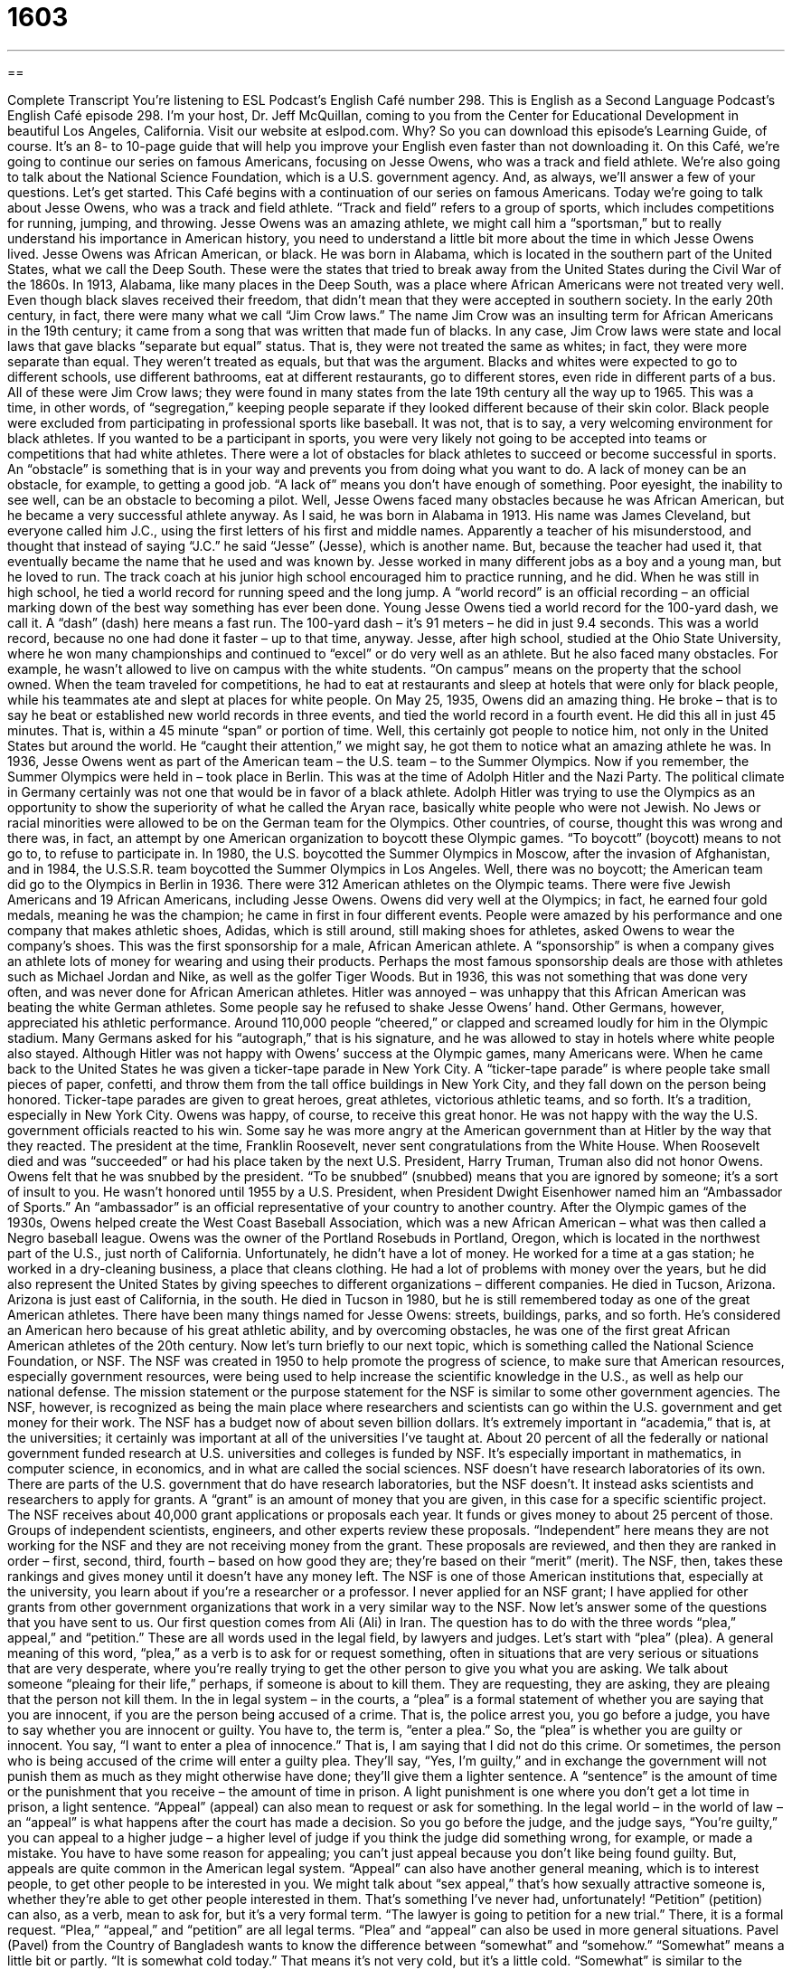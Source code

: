 = 1603
:toc: left
:toclevels: 3
:sectnums:
:stylesheet: ../../../myAdocCss.css

'''

== 

Complete Transcript
You’re listening to ESL Podcast’s English Café number 298.
This is English as a Second Language Podcast’s English Café episode 298. I’m your host, Dr. Jeff McQuillan, coming to you from the Center for Educational Development in beautiful Los Angeles, California.
Visit our website at eslpod.com. Why? So you can download this episode’s Learning Guide, of course. It’s an 8- to 10-page guide that will help you improve your English even faster than not downloading it.
On this Café, we’re going to continue our series on famous Americans, focusing on Jesse Owens, who was a track and field athlete. We’re also going to talk about the National Science Foundation, which is a U.S. government agency. And, as always, we’ll answer a few of your questions. Let’s get started.
This Café begins with a continuation of our series on famous Americans. Today we’re going to talk about Jesse Owens, who was a track and field athlete. “Track and field” refers to a group of sports, which includes competitions for running, jumping, and throwing. Jesse Owens was an amazing athlete, we might call him a “sportsman,” but to really understand his importance in American history, you need to understand a little bit more about the time in which Jesse Owens lived.
Jesse Owens was African American, or black. He was born in Alabama, which is located in the southern part of the United States, what we call the Deep South. These were the states that tried to break away from the United States during the Civil War of the 1860s. In 1913, Alabama, like many places in the Deep South, was a place where African Americans were not treated very well. Even though black slaves received their freedom, that didn’t mean that they were accepted in southern society. In the early 20th century, in fact, there were many what we call “Jim Crow laws.” The name Jim Crow was an insulting term for African Americans in the 19th century; it came from a song that was written that made fun of blacks. In any case, Jim Crow laws were state and local laws that gave blacks “separate but equal” status. That is, they were not treated the same as whites; in fact, they were more separate than equal. They weren’t treated as equals, but that was the argument. Blacks and whites were expected to go to different schools, use different bathrooms, eat at different restaurants, go to different stores, even ride in different parts of a bus. All of these were Jim Crow laws; they were found in many states from the late 19th century all the way up to 1965.
This was a time, in other words, of “segregation,” keeping people separate if they looked different because of their skin color. Black people were excluded from participating in professional sports like baseball. It was not, that is to say, a very welcoming environment for black athletes. If you wanted to be a participant in sports, you were very likely not going to be accepted into teams or competitions that had white athletes.
There were a lot of obstacles for black athletes to succeed or become successful in sports. An “obstacle” is something that is in your way and prevents you from doing what you want to do. A lack of money can be an obstacle, for example, to getting a good job. “A lack of” means you don’t have enough of something. Poor eyesight, the inability to see well, can be an obstacle to becoming a pilot. Well, Jesse Owens faced many obstacles because he was African American, but he became a very successful athlete anyway.
As I said, he was born in Alabama in 1913. His name was James Cleveland, but everyone called him J.C., using the first letters of his first and middle names. Apparently a teacher of his misunderstood, and thought that instead of saying “J.C.” he said “Jesse” (Jesse), which is another name. But, because the teacher had used it, that eventually became the name that he used and was known by.
Jesse worked in many different jobs as a boy and a young man, but he loved to run. The track coach at his junior high school encouraged him to practice running, and he did. When he was still in high school, he tied a world record for running speed and the long jump. A “world record” is an official recording – an official marking down of the best way something has ever been done. Young Jesse Owens tied a world record for the 100-yard dash, we call it. A “dash” (dash) here means a fast run. The 100-yard dash – it’s 91 meters – he did in just 9.4 seconds. This was a world record, because no one had done it faster – up to that time, anyway.
Jesse, after high school, studied at the Ohio State University, where he won many championships and continued to “excel” or do very well as an athlete. But he also faced many obstacles. For example, he wasn’t allowed to live on campus with the white students. “On campus” means on the property that the school owned. When the team traveled for competitions, he had to eat at restaurants and sleep at hotels that were only for black people, while his teammates ate and slept at places for white people.
On May 25, 1935, Owens did an amazing thing. He broke – that is to say he beat or established new world records in three events, and tied the world record in a fourth event. He did this all in just 45 minutes. That is, within a 45 minute “span” or portion of time. Well, this certainly got people to notice him, not only in the United States but around the world. He “caught their attention,” we might say, he got them to notice what an amazing athlete he was.
In 1936, Jesse Owens went as part of the American team – the U.S. team – to the Summer Olympics. Now if you remember, the Summer Olympics were held in – took place in Berlin. This was at the time of Adolph Hitler and the Nazi Party. The political climate in Germany certainly was not one that would be in favor of a black athlete. Adolph Hitler was trying to use the Olympics as an opportunity to show the superiority of what he called the Aryan race, basically white people who were not Jewish. No Jews or racial minorities were allowed to be on the German team for the Olympics. Other countries, of course, thought this was wrong and there was, in fact, an attempt by one American organization to boycott these Olympic games. “To boycott” (boycott) means to not go to, to refuse to participate in. In 1980, the U.S. boycotted the Summer Olympics in Moscow, after the invasion of Afghanistan, and in 1984, the U.S.S.R. team boycotted the Summer Olympics in Los Angeles.
Well, there was no boycott; the American team did go to the Olympics in Berlin in 1936. There were 312 American athletes on the Olympic teams. There were five Jewish Americans and 19 African Americans, including Jesse Owens. Owens did very well at the Olympics; in fact, he earned four gold medals, meaning he was the champion; he came in first in four different events. People were amazed by his performance and one company that makes athletic shoes, Adidas, which is still around, still making shoes for athletes, asked Owens to wear the company’s shoes. This was the first sponsorship for a male, African American athlete. A “sponsorship” is when a company gives an athlete lots of money for wearing and using their products. Perhaps the most famous sponsorship deals are those with athletes such as Michael Jordan and Nike, as well as the golfer Tiger Woods. But in 1936, this was not something that was done very often, and was never done for African American athletes.
Hitler was annoyed – was unhappy that this African American was beating the white German athletes. Some people say he refused to shake Jesse Owens’ hand. Other Germans, however, appreciated his athletic performance. Around 110,000 people “cheered,” or clapped and screamed loudly for him in the Olympic stadium. Many Germans asked for his “autograph,” that is his signature, and he was allowed to stay in hotels where white people also stayed.
Although Hitler was not happy with Owens’ success at the Olympic games, many Americans were. When he came back to the United States he was given a ticker-tape parade in New York City. A “ticker-tape parade” is where people take small pieces of paper, confetti, and throw them from the tall office buildings in New York City, and they fall down on the person being honored. Ticker-tape parades are given to great heroes, great athletes, victorious athletic teams, and so forth. It’s a tradition, especially in New York City. Owens was happy, of course, to receive this great honor. He was not happy with the way the U.S. government officials reacted to his win. Some say he was more angry at the American government than at Hitler by the way that they reacted. The president at the time, Franklin Roosevelt, never sent congratulations from the White House. When Roosevelt died and was “succeeded” or had his place taken by the next U.S. President, Harry Truman, Truman also did not honor Owens. Owens felt that he was snubbed by the president. “To be snubbed” (snubbed) means that you are ignored by someone; it’s a sort of insult to you. He wasn’t honored until 1955 by a U.S. President, when President Dwight Eisenhower named him an “Ambassador of Sports.” An “ambassador” is an official representative of your country to another country.
After the Olympic games of the 1930s, Owens helped create the West Coast Baseball Association, which was a new African American – what was then called a Negro baseball league. Owens was the owner of the Portland Rosebuds in Portland, Oregon, which is located in the northwest part of the U.S., just north of California. Unfortunately, he didn’t have a lot of money. He worked for a time at a gas station; he worked in a dry-cleaning business, a place that cleans clothing. He had a lot of problems with money over the years, but he did also represent the United States by giving speeches to different organizations – different companies.
He died in Tucson, Arizona. Arizona is just east of California, in the south. He died in Tucson in 1980, but he is still remembered today as one of the great American athletes. There have been many things named for Jesse Owens: streets, buildings, parks, and so forth. He’s considered an American hero because of his great athletic ability, and by overcoming obstacles, he was one of the first great African American athletes of the 20th century.
Now let’s turn briefly to our next topic, which is something called the National Science Foundation, or NSF. The NSF was created in 1950 to help promote the progress of science, to make sure that American resources, especially government resources, were being used to help increase the scientific knowledge in the U.S., as well as help our national defense. The mission statement or the purpose statement for the NSF is similar to some other government agencies. The NSF, however, is recognized as being the main place where researchers and scientists can go within the U.S. government and get money for their work.
The NSF has a budget now of about seven billion dollars. It’s extremely important in “academia,” that is, at the universities; it certainly was important at all of the universities I’ve taught at. About 20 percent of all the federally or national government funded research at U.S. universities and colleges is funded by NSF. It’s especially important in mathematics, in computer science, in economics, and in what are called the social sciences.
NSF doesn’t have research laboratories of its own. There are parts of the U.S. government that do have research laboratories, but the NSF doesn’t. It instead asks scientists and researchers to apply for grants. A “grant” is an amount of money that you are given, in this case for a specific scientific project. The NSF receives about 40,000 grant applications or proposals each year. It funds or gives money to about 25 percent of those. Groups of independent scientists, engineers, and other experts review these proposals. “Independent” here means they are not working for the NSF and they are not receiving money from the grant. These proposals are reviewed, and then they are ranked in order – first, second, third, fourth – based on how good they are; they’re based on their “merit” (merit). The NSF, then, takes these rankings and gives money until it doesn’t have any money left.
The NSF is one of those American institutions that, especially at the university, you learn about if you’re a researcher or a professor. I never applied for an NSF grant; I have applied for other grants from other government organizations that work in a very similar way to the NSF.
Now let’s answer some of the questions that you have sent to us.
Our first question comes from Ali (Ali) in Iran. The question has to do with the three words “plea,” appeal,” and “petition.” These are all words used in the legal field, by lawyers and judges. Let’s start with “plea” (plea).
A general meaning of this word, “plea,” as a verb is to ask for or request something, often in situations that are very serious or situations that are very desperate, where you’re really trying to get the other person to give you what you are asking. We talk about someone “pleaing for their life,” perhaps, if someone is about to kill them. They are requesting, they are asking, they are pleaing that the person not kill them.
In the in legal system – in the courts, a “plea” is a formal statement of whether you are saying that you are innocent, if you are the person being accused of a crime. That is, the police arrest you, you go before a judge, you have to say whether you are innocent or guilty. You have to, the term is, “enter a plea.” So, the “plea” is whether you are guilty or innocent. You say, “I want to enter a plea of innocence.” That is, I am saying that I did not do this crime. Or sometimes, the person who is being accused of the crime will enter a guilty plea. They’ll say, “Yes, I’m guilty,” and in exchange the government will not punish them as much as they might otherwise have done; they’ll give them a lighter sentence. A “sentence” is the amount of time or the punishment that you receive – the amount of time in prison. A light punishment is one where you don’t get a lot time in prison, a light sentence.
“Appeal” (appeal) can also mean to request or ask for something. In the legal world – in the world of law – an “appeal” is what happens after the court has made a decision. So you go before the judge, and the judge says, “You’re guilty,” you can appeal to a higher judge – a higher level of judge if you think the judge did something wrong, for example, or made a mistake. You have to have some reason for appealing; you can’t just appeal because you don’t like being found guilty. But, appeals are quite common in the American legal system.
“Appeal” can also have another general meaning, which is to interest people, to get other people to be interested in you. We might talk about “sex appeal,” that’s how sexually attractive someone is, whether they’re able to get other people interested in them. That’s something I’ve never had, unfortunately!
“Petition” (petition) can also, as a verb, mean to ask for, but it’s a very formal term. “The lawyer is going to petition for a new trial.” There, it is a formal request.
“Plea,” “appeal,” and “petition” are all legal terms. “Plea” and “appeal” can also be used in more general situations.
Pavel (Pavel) from the Country of Bangladesh wants to know the difference between “somewhat” and “somehow.”
“Somewhat” means a little bit or partly. “It is somewhat cold today.” That means it’s not very cold, but it’s a little cold. “Somewhat” is similar to the expressions “kind of” and “sort of” that we talked about recently here on the Café.
“Somehow” means in an unknown way, in a way that you don’t understand. “I was somehow unable to find the library.” I’m not sure why I could not, but I could not; I don’t understand why. Somehow, I was lost.
“Somewhat” is very different in meaning; it means a little bit. Again, it makes something that is positive a little less positive. “She’s somewhat of a nice person” means she’s not really nice, but she’s not bad either. Or, it can make something negative a little less negative. “I thought the movie was somewhat stupid.” It wasn’t completely stupid, but it was a little bit stupid.
Finally, Karimov (Karimov) in Uzbekistan wants to know the meaning of the expression “is that all?” There are actually two meanings – related meanings to this expression, which is quite common in English – American English. When someone is talking to you and you want to make sure that they are finished speaking, you can say this expression. However, usually it’s used when you are saying that the person has been talking too long, or especially when the person is complaining about something and you are indicating that you don’t want to listen to them anymore and that it is your turn to speak. “Mark shouted for an hour at his friend. His friend finally said, ‘Is that all?’ and then began to yell at him.” So when someone is talking to you for a long time, usually complaining or criticizing you, then you can use that expression as a way of getting the opportunity to speak yourself.
“Is that all?” can also be used to express surprise at how little or how few something is. For example: “I’m going on a trip for six weeks; I have one suitcase.” You might say, “Is that all?” meaning you only have one, implying that perhaps you should have more. Or, “It only took me 15 minutes to do my homework.” Your teacher might say, “Is that all? Only 15 minutes?” and you say, “Yes, I copied it from the Internet!”
If you have a question or comment, you can email us. Our email address is eslpod@eslpod.com.
From Los Angeles, California, I’m Jeff McQuillan. Thank you for listening. Come back and listen to us again here on ESL Podcast.
ESL Podcast’s English Café is written and produced by Dr. Jeff McQuillan and Dr. Lucy Tse, copyright 2011 by the Center for Educational Development.
Glossary
track and field – a group of sports, including many competitions for running, jumping, and throwing
* The athletes are getting ready for their races in the track and field events.
Jim Crow law – laws that gave African Americans “separate but equal” status, so that they would have separate services and facilities from whites
* Due to the Jim Crow laws, many of the restaurants in this town wouldn’t serve African Americans before the 1970s.
segregation – the separating of people because they have different skin color
* There was segregation in schools in most towns and cities in the southern U.S., so that white students attended one school and black students attended another.
obstacle – something that is in one’s way and prevents one from doing what one wants to do
* One big obstacle in Quinn’s dream to live and work in Tokyo is that he doesn’t speak any Japanese!
world record – an official recording of the best, greatest, or most way something has ever been done
* What is the world record for climbing the highest mountain the most times?
to boycott – to refuse to buy, use, or participate in something to show one’s displeasure or to protest a policy or situation
* We’re boycotting that store because it doesn’t hire women as managers.
autograph – signature; a written name, usually of someone famous
* I’m so excited that I got the autograph of my favorite actress, Julia Roberts!
ticker-tape parade – a march and celebrate along a street, while paper is being thrown from above, usually done to recognize the achievements of a person or group of people
* When Bo won the championship, the town held a ticker-tape parade for him.
to snub – to ignore someone in order to show one’s displeasure or bad feelings, or one’s disapproval
* Did you see that? Jena just snubbed Cathy, because she doesn’t think Cathy is popular and fashionable enough to attend Jena’s party.
grant – an amount of money given by an organization or the government to a researcher, artist, or other professional for a particular project
* Jiselle received a grant to continue her cancer research.
independent – not connected with an organization; free from the control of another person or organization
* A group of independent accountants is coming to look at the company’s accounts to find out how much money is missing.
merit – being good and worthy; being of high quality and deserving
* He is a teacher of very high merit and his students learn a lot every year.
plea – a request, especially one made with strong emotions; a formal statement of guilt or innocence made in court by someone who is on trial for a crime
* Will the governor hear the pleas of the people to lower taxes in these difficult financial times?
appeal – a request, especially one made with strong emotions to a person in power
* If your professor refuses to correct your grade, you can file an appeal to the university board.
petition – the act of asking for something, especially formally and in writing
* Because of problems with my trial, my lawyer has filed a petition for a new trial.
somewhat – a little bit; partly
* My luggage is somewhat worn after years of traveling, but it should still be usable for my next trip.
somehow – in an unknown way; in a way that is not understood
* Somehow the dog got onto the roof and he needs to come down by himself.
Is that all? – Are you finished speaking? Is everything finished? Do you have all of your things?
* - Here are my six suitcases.
* - Is that all?
What Insiders Know
Sponsoring Athletes
Being a top athlete requires a lot of work and “determination” (having a firm purpose and not stopping until one reaches a goal). “Devoting” (giving completely) one’s time to “train” (learn and practice) and the costs of playing some sports require that athletes also have financial support. This support is often in the form of corporate “sponsorship” (giving of money for an activity or organization) by businesses.
Just before the competitions began at the Berlin Olympics, Jesse Owens had a visitor. The “founder” (person who started a company or organization) of Adidas, a large company making athletic shoes and “apparel” (clothing), went to see Jesse Owens and convinced him to wear Adidas shoes during his competitions. This “marked” (indicated) the first sponsorship for a male African American athlete.
Today, corporate sponsorship in sports “runs the gamut” (with a wide range of things). The sponsorship may require as little as providing clothing and equipment for an individual athlete to “picking up the tab” (paying) for an entire team to train, travel, and participate in competition.
In the field of “marketing” (advertising and promoting of products), when an athlete or a team is being promoted, it is often referred to as “marketing of sports.” The point is to get others interested in a particular athlete or team. What Adidas did with Jesse Owens, and so many companies do today with top athletes and teams, is referred to as “marketing through sports.” The aim is not to promote the athlete or team, but to promote a product. By “associating” (connecting) a certain product with a desirable athlete or team, a company hopes to “boost” (increase; raise) sales. In today’s world of sports, this type of marketing is “big business” (involving a lot of money).